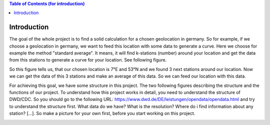 
.. contents:: Table of Contents (for introduction)
    :depth: 3


Introduction
=======================================

The goal of the whole project is to find a solid calculation for a chosen geolocation in germany. So for example, if we choose a geolocation in germany, we want to feed this location with some data to generate a curve.
Here we choose for example the method "standard average". It means, it will find k-stations (number) around your location and get the data from this stations to generate a curve for your location. See following figure.

.. image:: _image/example.png
   :width: 600

So this figure tells us, that our chosen location is 7°E and 53°N and we found 3 next stations around our location. Now we can get the data of this 3 stations and make an average of this data. So we can feed our location
with this data.

For achieving this goal, we have some structure in this project. The two following figures describing the structure and the functions of our project. To understand how this project works in detail, you need to understand
the structure of DWD/CDC. So you should go to the following URL: https://www.dwd.de/DE/leistungen/opendata/opendata.html and try to understand the structure first. What data do we have? What is the resolution?
Where do i find information about any station? [...]. So make a picture for your own first, before you start working on this project.

.. image:: _image/folder_structure.png
   :width: 300

.. image:: _image/overview.png
   :width: 1000
